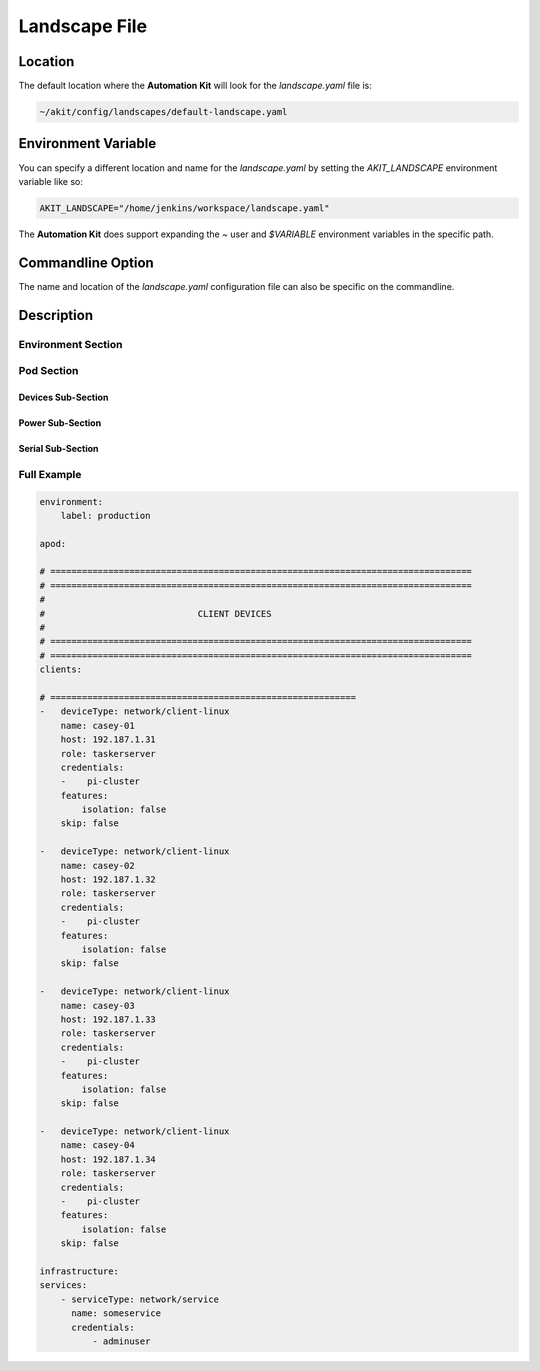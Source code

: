 .. _03-01-landscape-file:

**************
Landscape File
**************

Location
========
The default location where the **Automation Kit** will look for the *landscape.yaml* file
is:

.. code-block:: text

    ~/akit/config/landscapes/default-landscape.yaml


Environment Variable
====================
You can specify a different location and name for the *landscape.yaml* by setting the
*AKIT_LANDSCAPE* environment variable like so:

.. code-block:: bash

    AKIT_LANDSCAPE="/home/jenkins/workspace/landscape.yaml"

The **Automation Kit** does support expanding the *~* user and *$VARIABLE* environment
variables in the specific path.


Commandline Option
==================
The name and location of the *landscape.yaml* configuration file can also be specific
on the commandline.


Description
===========

Environment Section
-------------------


Pod Section
-----------

Devices Sub-Section
+++++++++++++++++++

Power Sub-Section
+++++++++++++++++

Serial Sub-Section
++++++++++++++++++


Full Example
------------

.. code-block:: yaml

    environment:
        label: production
    
    apod:
    
    # ================================================================================
    # ================================================================================
    #
    #                             CLIENT DEVICES
    #
    # ================================================================================
    # ================================================================================
    clients:
    
    # ==========================================================
    -   deviceType: network/client-linux
        name: casey-01
        host: 192.187.1.31
        role: taskerserver
        credentials:
        -    pi-cluster
        features:
            isolation: false
        skip: false
    
    -   deviceType: network/client-linux
        name: casey-02
        host: 192.187.1.32
        role: taskerserver
        credentials:
        -    pi-cluster
        features:
            isolation: false
        skip: false
    
    -   deviceType: network/client-linux
        name: casey-03
        host: 192.187.1.33
        role: taskerserver
        credentials:
        -    pi-cluster
        features:
            isolation: false
        skip: false
    
    -   deviceType: network/client-linux
        name: casey-04
        host: 192.187.1.34
        role: taskerserver
        credentials:
        -    pi-cluster
        features:
            isolation: false
        skip: false
    
    infrastructure:
    services:
        - serviceType: network/service
          name: someservice
          credentials:
              - adminuser



